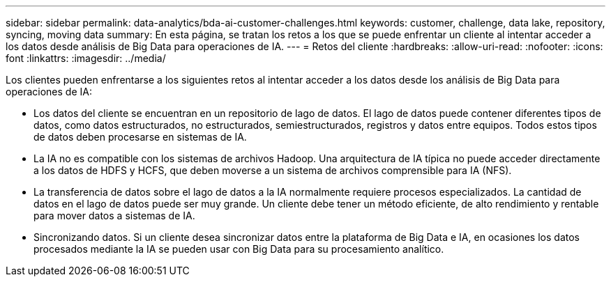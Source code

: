 ---
sidebar: sidebar 
permalink: data-analytics/bda-ai-customer-challenges.html 
keywords: customer, challenge, data lake, repository, syncing, moving data 
summary: En esta página, se tratan los retos a los que se puede enfrentar un cliente al intentar acceder a los datos desde análisis de Big Data para operaciones de IA. 
---
= Retos del cliente
:hardbreaks:
:allow-uri-read: 
:nofooter: 
:icons: font
:linkattrs: 
:imagesdir: ../media/


[role="lead"]
Los clientes pueden enfrentarse a los siguientes retos al intentar acceder a los datos desde los análisis de Big Data para operaciones de IA:

* Los datos del cliente se encuentran en un repositorio de lago de datos. El lago de datos puede contener diferentes tipos de datos, como datos estructurados, no estructurados, semiestructurados, registros y datos entre equipos. Todos estos tipos de datos deben procesarse en sistemas de IA.
* La IA no es compatible con los sistemas de archivos Hadoop. Una arquitectura de IA típica no puede acceder directamente a los datos de HDFS y HCFS, que deben moverse a un sistema de archivos comprensible para IA (NFS).
* La transferencia de datos sobre el lago de datos a la IA normalmente requiere procesos especializados. La cantidad de datos en el lago de datos puede ser muy grande. Un cliente debe tener un método eficiente, de alto rendimiento y rentable para mover datos a sistemas de IA.
* Sincronizando datos. Si un cliente desea sincronizar datos entre la plataforma de Big Data e IA, en ocasiones los datos procesados mediante la IA se pueden usar con Big Data para su procesamiento analítico.

